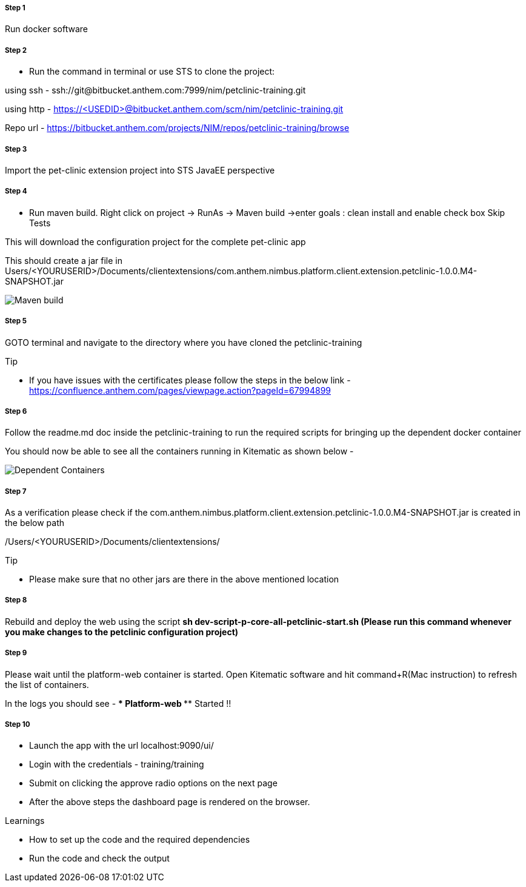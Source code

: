 
=====  Step 1
Run docker software

=====  Step 2
* Run the command in terminal or use STS to clone the project:

using ssh - ssh://git@bitbucket.anthem.com:7999/nim/petclinic-training.git

using http - https://&lt;USEDID&gt;@bitbucket.anthem.com/scm/nim/petclinic-training.git

Repo url - https://bitbucket.anthem.com/projects/NIM/repos/petclinic-training/browse

=====  Step 3

Import the pet-clinic extension project into STS JavaEE perspective

=====  Step 4

* Run maven build. Right click on project -> RunAs -> Maven build ->enter goals : clean install  and enable check box Skip Tests

This will download the configuration project for the complete pet-clinic app

This should create  a jar file in Users/&lt;YOURUSERID&gt;/Documents/clientextensions/com.anthem.nimbus.platform.client.extension.petclinic-1.0.0.M4-SNAPSHOT.jar

image::petclinic-mavenbuild.jpg[Maven build]
=====  Step 5

GOTO terminal and navigate to the directory where you have cloned the petclinic-training

.Tip
* If you have issues with the certificates please follow the steps in the below link -
https://confluence.anthem.com/pages/viewpage.action?pageId=67994899

=====  Step 6

Follow the readme.md doc inside the petclinic-training to run the required scripts for bringing up the dependent docker container

You should now be able to see all the containers running in Kitematic
as shown below -

image::containers.jpg[Dependent Containers]

=====  Step 7
As a verification please check if the com.anthem.nimbus.platform.client.extension.petclinic-1.0.0.M4-SNAPSHOT.jar is created in the below path

/Users/&lt;YOURUSERID&gt;/Documents/clientextensions/

.Tip
* Please make sure that no other jars are there in the above mentioned location

=====  Step 8
Rebuild and deploy the web using the script ** sh dev-script-p-core-all-petclinic-start.sh (Please run this command whenever you make changes to the petclinic configuration project)**

=====  Step 9
Please wait until the platform-web container is started. Open Kitematic software and hit command+R(Mac instruction) to refresh the list of containers.

In the logs you should see -  **** Platform-web ***** Started !!

=====  Step 10
* Launch the app with the url localhost:9090/ui/
* Login with the credentials - training/training
* Submit on clicking the approve radio options on the next page

* After the above steps the dashboard page is rendered on the browser.


.Learnings
* How to set up the code and the required dependencies
* Run the code and check the output
